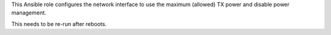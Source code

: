 This Ansible role configures the network interface to use the maximum
(allowed) TX power and disable power management.

This needs to be re-run after reboots.
